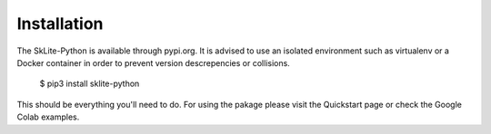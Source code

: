 .. _install:

Installation
============

The SkLite-Python is available through pypi.org. It is advised to use an isolated environment such as virtualenv or a Docker container in order to prevent version descrepencies or collisions.

    $ pip3 install sklite-python


This should be everything you'll need to do. For using the pakage please visit the Quickstart page or check the Google Colab examples.
